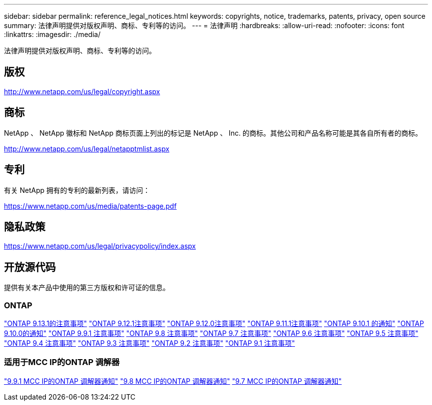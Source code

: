 ---
sidebar: sidebar 
permalink: reference_legal_notices.html 
keywords: copyrights, notice, trademarks, patents, privacy, open source 
summary: 法律声明提供对版权声明、商标、专利等的访问。 
---
= 法律声明
:hardbreaks:
:allow-uri-read: 
:nofooter: 
:icons: font
:linkattrs: 
:imagesdir: ./media/


[role="lead"]
法律声明提供对版权声明、商标、专利等的访问。



== 版权

http://www.netapp.com/us/legal/copyright.aspx[]



== 商标

NetApp 、 NetApp 徽标和 NetApp 商标页面上列出的标记是 NetApp 、 Inc. 的商标。其他公司和产品名称可能是其各自所有者的商标。

http://www.netapp.com/us/legal/netapptmlist.aspx[]



== 专利

有关 NetApp 拥有的专利的最新列表，请访问：

https://www.netapp.com/us/media/patents-page.pdf[]



== 隐私政策

https://www.netapp.com/us/legal/privacypolicy/index.aspx[]



== 开放源代码

提供有关本产品中使用的第三方版权和许可证的信息。



=== ONTAP

link:https://library.netapp.com/ecm/ecm_download_file/ECMLP2885801["ONTAP 9.13.1的注意事项"^]
link:https://library.netapp.com/ecm/ecm_download_file/ECMLP2884813["ONTAP 9.12.1注意事项"^]
link:https://library.netapp.com/ecm/ecm_download_file/ECMLP2883760["ONTAP 9.12.0注意事项"^]
link:https://library.netapp.com/ecm/ecm_download_file/ECMLP2882103["ONTAP 9.11.1注意事项"^]
link:https://library.netapp.com/ecm/ecm_download_file/ECMLP2879817["ONTAP 9.10.1 的通知"^]
link:https://library.netapp.com/ecm/ecm_download_file/ECMLP2878927["ONTAP 9.10.0的通知"^]
link:https://library.netapp.com/ecm/ecm_download_file/ECMLP2876856["ONTAP 9.9.1 注意事项"^]
link:https://library.netapp.com/ecm/ecm_download_file/ECMLP2873871["ONTAP 9.8 注意事项"^]
link:https://library.netapp.com/ecm/ecm_download_file/ECMLP2860921["ONTAP 9.7 注意事项"^]
link:https://library.netapp.com/ecm/ecm_download_file/ECMLP2855145["ONTAP 9.6 注意事项"^]
link:https://library.netapp.com/ecm/ecm_download_file/ECMLP2850702["ONTAP 9.5 注意事项"^]
link:https://library.netapp.com/ecm/ecm_download_file/ECMLP2844310["ONTAP 9.4 注意事项"^]
link:https://library.netapp.com/ecm/ecm_download_file/ECMLP2839209["ONTAP 9.3 注意事项"^]
link:https://library.netapp.com/ecm/ecm_download_file/ECMLP2702054["ONTAP 9.2 注意事项"^]
link:https://library.netapp.com/ecm/ecm_download_file/ECMLP2516795["ONTAP 9.1 注意事项"^]



=== 适用于MCC IP的ONTAP 调解器

link:https://library.netapp.com/ecm/ecm_download_file/ECMLP2870521["9.9.1 MCC IP的ONTAP 调解器通知"^]
link:https://library.netapp.com/ecm/ecm_download_file/ECMLP2870521["9.8 MCC IP的ONTAP 调解器通知"^]
link:https://library.netapp.com/ecm/ecm_download_file/ECMLP2870521["9.7 MCC IP的ONTAP 调解器通知"^]
